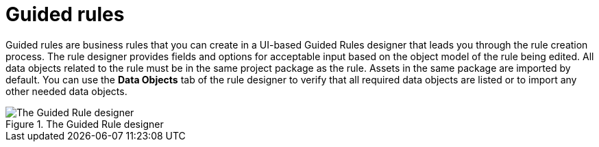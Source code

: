 [id='guided-traffic-rules-con']
= Guided rules

Guided rules are business rules that you can create in a UI-based Guided Rules designer that leads you through the rule creation process. The rule designer provides fields and options for acceptable input based on the object model of the rule being edited. All data objects related to the rule must be in the same project package as the rule. Assets in the same package are imported by default. You can use the *Data Objects* tab of the rule designer to verify that all required data objects are listed or to import any other needed data objects.

.The Guided Rule designer
image::getting-started/1140.png[The Guided Rule designer]
